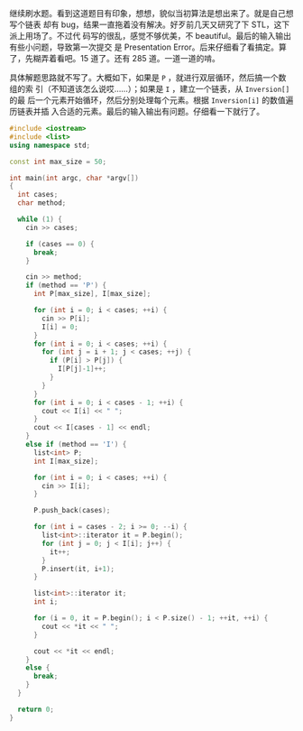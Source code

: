 继续刷水题。看到这道题目有印象，想想，貌似当初算法是想出来了。就是自己想写个链表
却有 bug，结果一直拖着没有解决。好歹前几天又研究了下 STL，这下派上用场了。不过代
码写的很乱，感觉不够优美，不 beautiful。最后的输入输出有些小问题，导致第一次提交
是 Presentation Error。后来仔细看了看搞定。算了，先糊弄着看吧。15 道了。还有 285
道。一道一道的啃。

具体解题思路就不写了。大概如下，如果是 ~P~ ，就进行双层循环，然后搞一个数组的索
引（不知道该怎么说哎……）；如果是 ~I~ ，建立一个链表，从 ~Inversion[]~ 的最
后一个元素开始循环，然后分别处理每个元素。根据 ~Inversion[i]~ 的数值遍历链表并插
入合适的元素。最后的输入输出有问题。仔细看一下就行了。

#+BEGIN_SRC cpp
#include <iostream>
#include <list>
using namespace std;

const int max_size = 50;

int main(int argc, char *argv[])
{
  int cases;
  char method;

  while (1) {
    cin >> cases;

    if (cases == 0) {
      break;
    }

    cin >> method;
    if (method == 'P') {
      int P[max_size], I[max_size];

      for (int i = 0; i < cases; ++i) {
        cin >> P[i];
        I[i] = 0;
      }
      for (int i = 0; i < cases; ++i) {
        for (int j = i + 1; j < cases; ++j) {
          if (P[i] > P[j]) {
            I[P[j]-1]++;
          }
        }
      }
      for (int i = 0; i < cases - 1; ++i) {
        cout << I[i] << " ";
      }
      cout << I[cases - 1] << endl;
    }
    else if (method == 'I') {
      list<int> P;
      int I[max_size];

      for (int i = 0; i < cases; ++i) {
        cin >> I[i];
      }

      P.push_back(cases);

      for (int i = cases - 2; i >= 0; --i) {
        list<int>::iterator it = P.begin();
        for (int j = 0; j < I[i]; j++) {
          it++;
        }
        P.insert(it, i+1);
      }

      list<int>::iterator it;
      int i;

      for (i = 0, it = P.begin(); i < P.size() - 1; ++it, ++i) {
        cout << *it << " ";
      }

      cout << *it << endl;
    }
    else {
      break;
    }
  }

  return 0;
}
#+END_SRC
